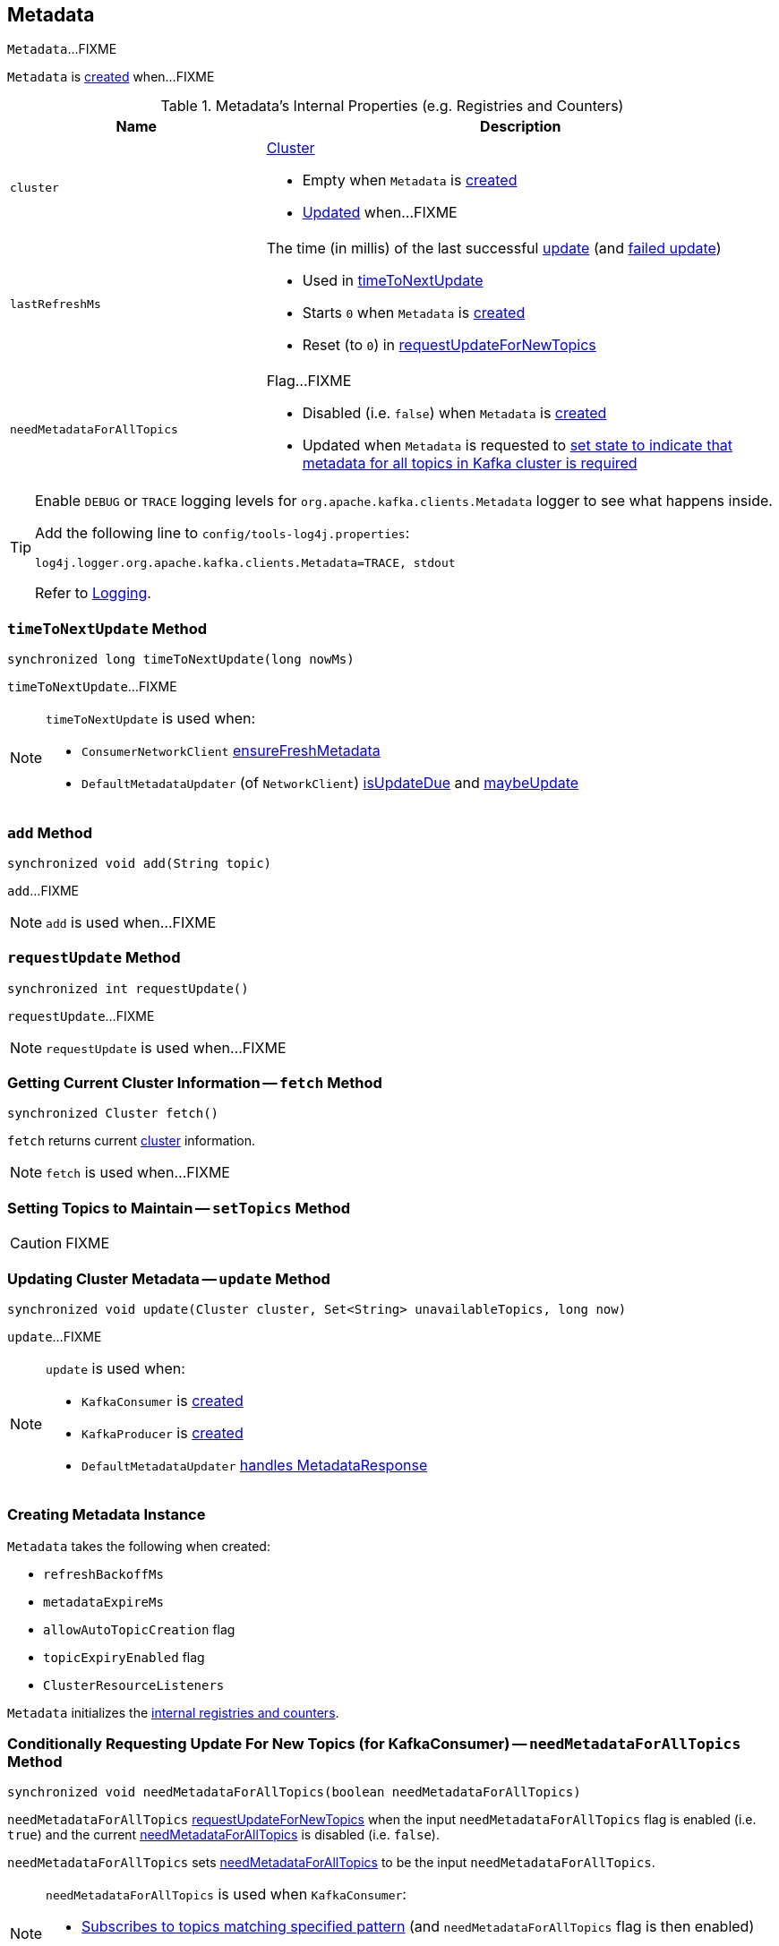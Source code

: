 == [[Metadata]] Metadata

`Metadata`...FIXME

`Metadata` is <<creating-instance, created>> when...FIXME

[[internal-registries]]
.Metadata's Internal Properties (e.g. Registries and Counters)
[cols="1,2",options="header",width="100%"]
|===
| Name
| Description

| [[cluster]] `cluster`
a| link:kafka-Cluster.adoc[Cluster]

* Empty when `Metadata` is <<creating-instance, created>>

* <<update, Updated>> when...FIXME

| [[lastRefreshMs]] `lastRefreshMs`
a| The time (in millis) of the last successful <<update, update>> (and <<failedUpdate, failed update>>)

* Used in <<timeToNextUpdate, timeToNextUpdate>>

* Starts `0` when `Metadata` is <<creating-instance, created>>

* Reset (to `0`) in <<requestUpdateForNewTopics, requestUpdateForNewTopics>>

| [[needMetadataForAllTopics-flag]] `needMetadataForAllTopics`
a| Flag...FIXME

* Disabled (i.e. `false`) when `Metadata` is <<creating-instance, created>>

* Updated when `Metadata` is requested to <<needMetadataForAllTopics, set state to indicate that metadata for all topics in Kafka cluster is required>>
|===

[[logging]]
[TIP]
====
Enable `DEBUG` or `TRACE` logging levels for `org.apache.kafka.clients.Metadata` logger to see what happens inside.

Add the following line to `config/tools-log4j.properties`:

```
log4j.logger.org.apache.kafka.clients.Metadata=TRACE, stdout
```

Refer to link:kafka-logging.adoc[Logging].
====

=== [[timeToNextUpdate]] `timeToNextUpdate` Method

[source, java]
----
synchronized long timeToNextUpdate(long nowMs)
----

`timeToNextUpdate`...FIXME

[NOTE]
====
`timeToNextUpdate` is used when:

* `ConsumerNetworkClient` link:kafka-ConsumerNetworkClient.adoc#ensureFreshMetadata[ensureFreshMetadata]

* `DefaultMetadataUpdater` (of `NetworkClient`) link:kafka-DefaultMetadataUpdater.adoc#isUpdateDue[isUpdateDue] and link:kafka-DefaultMetadataUpdater.adoc#maybeUpdate[maybeUpdate]
====

=== [[add]] `add` Method

[source, java]
----
synchronized void add(String topic)
----

`add`...FIXME

NOTE: `add` is used when...FIXME

=== [[requestUpdate]] `requestUpdate` Method

[source, java]
----
synchronized int requestUpdate()
----

`requestUpdate`...FIXME

NOTE: `requestUpdate` is used when...FIXME

=== [[fetch]] Getting Current Cluster Information -- `fetch` Method

[source, scala]
----
synchronized Cluster fetch()
----

`fetch` returns current <<cluster, cluster>> information.

NOTE: `fetch` is used when...FIXME

=== [[setTopics]] Setting Topics to Maintain -- `setTopics` Method

CAUTION: FIXME

=== [[update]] Updating Cluster Metadata -- `update` Method

[source, java]
----
synchronized void update(Cluster cluster, Set<String> unavailableTopics, long now)
----

`update`...FIXME

[NOTE]
====
`update` is used when:

* `KafkaConsumer` is link:kafka-KafkaConsumer.adoc#creating-instance[created]
* `KafkaProducer` is link:kafka-KafkaProducer.adoc#creating-instance[created]
* `DefaultMetadataUpdater` link:kafka-DefaultMetadataUpdater.adoc#handleCompletedMetadataResponse[handles MetadataResponse]
====

=== [[creating-instance]] Creating Metadata Instance

`Metadata` takes the following when created:

* [[refreshBackoffMs]] `refreshBackoffMs`
* [[metadataExpireMs]] `metadataExpireMs`
* [[allowAutoTopicCreation]] `allowAutoTopicCreation` flag
* [[topicExpiryEnabled]] `topicExpiryEnabled` flag
* [[clusterResourceListeners]] `ClusterResourceListeners`

`Metadata` initializes the <<internal-registries, internal registries and counters>>.

=== [[needMetadataForAllTopics-method]] Conditionally Requesting Update For New Topics (for KafkaConsumer) -- `needMetadataForAllTopics` Method

[source, java]
----
synchronized void needMetadataForAllTopics(boolean needMetadataForAllTopics)
----

`needMetadataForAllTopics` <<requestUpdateForNewTopics, requestUpdateForNewTopics>> when the input `needMetadataForAllTopics` flag is enabled (i.e. `true`) and the current <<needMetadataForAllTopics, needMetadataForAllTopics>> is disabled (i.e. `false`).

`needMetadataForAllTopics` sets <<needMetadataForAllTopics, needMetadataForAllTopics>> to be the input `needMetadataForAllTopics`.

[NOTE]
====
`needMetadataForAllTopics` is used when `KafkaConsumer`:

* link:kafka-KafkaConsumer.adoc#subscribe-pattern[Subscribes to topics matching specified pattern] (and `needMetadataForAllTopics` flag is then enabled)

* link:kafka-KafkaConsumer.adoc#unsubscribe[Unsubscribes from topics] (and `needMetadataForAllTopics` flag is then disabled)
====

=== [[requestUpdateForNewTopics]] `requestUpdateForNewTopics` Internal Method

[source, java]
----
synchronized void requestUpdateForNewTopics()
----

`requestUpdateForNewTopics` sets <<lastRefreshMs, lastRefreshMs>> to `0` and <<requestUpdate, requests update>>.

[NOTE]
====
`requestUpdateForNewTopics` is used when `Metadata`:

* <<add, add>>

* <<needMetadataForAllTopics-method, needMetadataForAllTopics>>

* <<setTopics, setTopics>>
====
